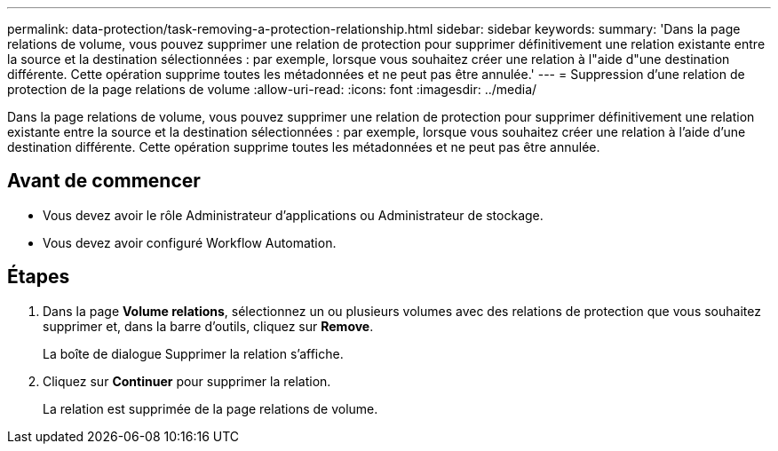 ---
permalink: data-protection/task-removing-a-protection-relationship.html 
sidebar: sidebar 
keywords:  
summary: 'Dans la page relations de volume, vous pouvez supprimer une relation de protection pour supprimer définitivement une relation existante entre la source et la destination sélectionnées : par exemple, lorsque vous souhaitez créer une relation à l"aide d"une destination différente. Cette opération supprime toutes les métadonnées et ne peut pas être annulée.' 
---
= Suppression d'une relation de protection de la page relations de volume
:allow-uri-read: 
:icons: font
:imagesdir: ../media/


[role="lead"]
Dans la page relations de volume, vous pouvez supprimer une relation de protection pour supprimer définitivement une relation existante entre la source et la destination sélectionnées : par exemple, lorsque vous souhaitez créer une relation à l'aide d'une destination différente. Cette opération supprime toutes les métadonnées et ne peut pas être annulée.



== Avant de commencer

* Vous devez avoir le rôle Administrateur d'applications ou Administrateur de stockage.
* Vous devez avoir configuré Workflow Automation.




== Étapes

. Dans la page *Volume relations*, sélectionnez un ou plusieurs volumes avec des relations de protection que vous souhaitez supprimer et, dans la barre d'outils, cliquez sur *Remove*.
+
La boîte de dialogue Supprimer la relation s'affiche.

. Cliquez sur *Continuer* pour supprimer la relation.
+
La relation est supprimée de la page relations de volume.


